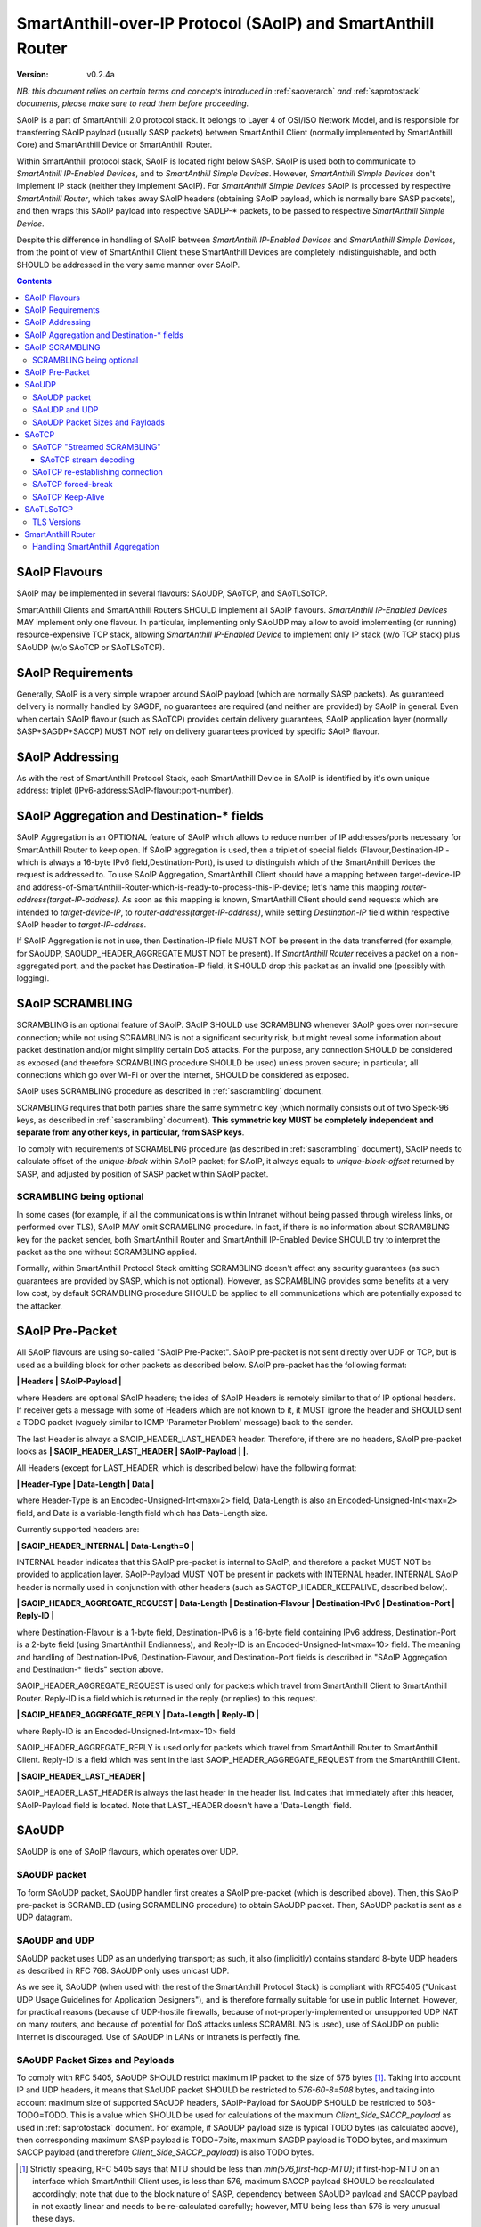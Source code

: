 ..  Copyright (c) 2015, OLogN Technologies AG. All rights reserved.
    Redistribution and use of this file in source (.rst) and compiled
    (.html, .pdf, etc.) forms, with or without modification, are permitted
    provided that the following conditions are met:
        * Redistributions in source form must retain the above copyright
          notice, this list of conditions and the following disclaimer.
        * Redistributions in compiled form must reproduce the above copyright
          notice, this list of conditions and the following disclaimer in the
          documentation and/or other materials provided with the distribution.
        * Neither the name of the OLogN Technologies AG nor the names of its
          contributors may be used to endorse or promote products derived from
          this software without specific prior written permission.
    THIS SOFTWARE IS PROVIDED BY THE COPYRIGHT HOLDERS AND CONTRIBUTORS "AS IS"
    AND ANY EXPRESS OR IMPLIED WARRANTIES, INCLUDING, BUT NOT LIMITED TO, THE
    IMPLIED WARRANTIES OF MERCHANTABILITY AND FITNESS FOR A PARTICULAR PURPOSE
    ARE DISCLAIMED. IN NO EVENT SHALL OLogN Technologies AG BE LIABLE FOR ANY
    DIRECT, INDIRECT, INCIDENTAL, SPECIAL, EXEMPLARY, OR CONSEQUENTIAL DAMAGES
    (INCLUDING, BUT NOT LIMITED TO, PROCUREMENT OF SUBSTITUTE GOODS OR
    SERVICES; LOSS OF USE, DATA, OR PROFITS; OR BUSINESS INTERRUPTION) HOWEVER
    CAUSED AND ON ANY THEORY OF LIABILITY, WHETHER IN CONTRACT, STRICT
    LIABILITY, OR TORT (INCLUDING NEGLIGENCE OR OTHERWISE) ARISING IN ANY WAY
    OUT OF THE USE OF THIS SOFTWARE, EVEN IF ADVISED OF THE POSSIBILITY OF SUCH
    DAMAGE SUCH DAMAGE

.. _saoip:

SmartAnthill-over-IP Protocol (SAoIP) and SmartAnthill Router
=============================================================

:Version:   v0.2.4a

*NB: this document relies on certain terms and concepts introduced in* :ref:`saoverarch` *and* :ref:`saprotostack` *documents, please make sure to read them before proceeding.*

SAoIP is a part of SmartAnthill 2.0 protocol stack. It belongs to Layer 4 of OSI/ISO Network Model, and is responsible for transferring SAoIP payload (usually SASP packets) between SmartAnthill Client (normally implemented by SmartAnthill Core) and SmartAnthill Device or SmartAnthill Router.

Within SmartAnthill protocol stack, SAoIP is located right below SASP. SAoIP is used both to communicate to *SmartAnthill IP-Enabled Devices*, and to *SmartAnthill Simple Devices*. However, *SmartAnthill Simple Devices* don't implement IP stack (neither they implement SAoIP). For *SmartAnthill Simple Devices* SAoIP is processed by respective *SmartAnthill Router*, which takes away SAoIP headers (obtaining SAoIP payload, which is normally bare SASP packets), and then wraps this SAoIP payload into respective SADLP-\* packets, to be passed to respective *SmartAnthill Simple Device*. 

Despite this difference in handling of SAoIP between *SmartAnthill IP-Enabled Devices* and *SmartAnthill Simple Devices*, from the point of view of SmartAnthill Client these SmartAnthill Devices are completely indistinguishable, and both SHOULD be addressed in the very same manner over SAoIP.

.. contents::


SAoIP Flavours
--------------

SAoIP may be implemented in several flavours: SAoUDP, SAoTCP, and SAoTLSoTCP. 

SmartAnthill Clients and SmartAnthill Routers SHOULD implement all SAoIP flavours. *SmartAnthill IP-Enabled Devices* MAY implement only one flavour. In particular, implementing only SAoUDP may allow to avoid implementing (or running) resource-expensive TCP stack, allowing *SmartAnthill IP-Enabled Device* to implement only IP stack (w/o TCP stack) plus SAoUDP (w/o SAoTCP or SAoTLSoTCP).

SAoIP Requirements
------------------

Generally, SAoIP is a very simple wrapper around SAoIP payload (which are normally SASP packets). As guaranteed delivery is normally handled by SAGDP, no guarantees are required (and neither are provided) by SAoIP in general. Even when certain SAoIP flavour (such as SAoTCP) provides certain delivery guarantees, SAoIP application layer (normally SASP+SAGDP+SACCP) MUST NOT rely on delivery guarantees provided by specific SAoIP flavour.

SAoIP Addressing
----------------

As with the rest of SmartAnthill Protocol Stack, each SmartAnthill Device in SAoIP is identified by it's own unique address: triplet (IPv6-address:SAoIP-flavour:port-number). 

SAoIP Aggregation and Destination-\* fields
-------------------------------------------

SAoIP Aggregation is an OPTIONAL feature of SAoIP which allows to reduce number of IP addresses/ports necessary for SmartAnthill Router to keep open. If SAoIP aggregation is used, then a triplet of special fields (Flavour,Destination-IP - which is always a 16-byte IPv6 field,Destination-Port), is used to distinguish which of the SmartAnthill Devices the request is addressed to. To use SAoIP Aggregation, SmartAnthill Client should have a mapping between target-device-IP and address-of-SmartAnthill-Router-which-is-ready-to-process-this-IP-device; let's name this mapping *router-address(target-IP-address)*. As soon as this mapping is known, SmartAnthill Client should send requests which are intended to *target-device-IP*, to *router-address(target-IP-address)*, while setting *Destination-IP* field within respective SAoIP header to *target-IP-address*.

If SAoIP Aggregation is not in use, then Destination-IP field MUST NOT be present in the data transferred (for example, for SAoUDP, SAOUDP_HEADER_AGGREGATE MUST NOT be present). If *SmartAnthill Router* receives a packet on a non-aggregated port, and the packet has Destination-IP field, it SHOULD drop this packet as an invalid one (possibly with logging).


SAoIP SCRAMBLING
----------------

SCRAMBLING is an optional feature of SAoIP. SAoIP SHOULD use SCRAMBLING whenever SAoIP goes over non-secure connection; while not using SCRAMBLING is not a significant security risk, but might reveal some information about packet destination and/or might simplify certain DoS attacks. For the purpose, any connection SHOULD be considered as exposed (and therefore SCRAMBLING procedure SHOULD be used) unless proven secure; in particular, all connections which go over Wi-Fi or over the Internet, SHOULD be considered as exposed.

SAoIP uses SCRAMBLING procedure as described in :ref:`sascrambling` document. 

SCRAMBLING requires that both parties share the same symmetric key (which normally consists out of two Speck-96 keys, as described in :ref:`sascrambling` document). **This symmetric key MUST be completely independent and separate from any other keys, in particular, from SASP keys**. 

To comply with requirements of SCRAMBLING procedure (as described in :ref:`sascrambling` document), SAoIP needs to calculate offset of the *unique-block* within SAoIP packet; for SAoIP, it always equals to *unique-block-offset* returned by SASP, and adjusted by position of SASP packet within SAoIP packet.

SCRAMBLING being optional
^^^^^^^^^^^^^^^^^^^^^^^^^

In some cases (for example, if all the communications is within Intranet without being passed through wireless links, or performed over TLS), SAoIP MAY omit SCRAMBLING procedure. In fact, if there is no information about SCRAMBLING key for the packet sender, both SmartAnthill Router and SmartAnthill IP-Enabled Device SHOULD try to interpret the packet as the one without SCRAMBLING applied. 

Formally, within SmartAnthill Protocol Stack omitting SCRAMBLING doesn't affect any security guarantees (as such guarantees are provided by SASP, which is not optional). However, as SCRAMBLING provides some benefits at a very low cost, by default SCRAMBLING procedure SHOULD be applied to all communications which are potentially exposed to the attacker.

SAoIP Pre-Packet
----------------

All SAoIP flavours are using so-called "SAoIP Pre-Packet". SAoIP pre-packet is not sent directly over UDP or TCP, but is used as a building block for other packets as described below. SAoIP pre-packet has the following format: 

**\| Headers \| SAoIP-Payload \|**

where Headers are optional SAoIP headers; the idea of SAoIP Headers is remotely similar to that of IP optional headers. If receiver gets a message with some of Headers which are not known to it, it MUST ignore the header and SHOULD sent a TODO packet (vaguely similar to ICMP 'Parameter Problem' message) back to the sender. 

The last Header is always a SAOIP_HEADER_LAST_HEADER header. Therefore, if there are no headers, SAoIP pre-packet looks as **\| SAOIP_HEADER_LAST_HEADER \| SAoIP-Payload \|  \|**.

All Headers (except for LAST_HEADER, which is described below) have the following format: 

**\| Header-Type \| Data-Length \| Data \|**

where Header-Type is an Encoded-Unsigned-Int<max=2> field, Data-Length is also an Encoded-Unsigned-Int<max=2> field, and Data is a variable-length field which has Data-Length size.

Currently supported headers are:

**\| SAOIP_HEADER_INTERNAL \| Data-Length=0 \|**

INTERNAL header indicates that this SAoIP pre-packet is internal to SAoIP, and therefore a packet MUST NOT be provided to application layer. SAoIP-Payload MUST NOT be present in packets with INTERNAL header. INTERNAL SAoIP header is normally used in conjunction with other headers (such as SAOTCP_HEADER_KEEPALIVE, described below).

**\| SAOIP_HEADER_AGGREGATE_REQUEST \| Data-Length \| Destination-Flavour \| Destination-IPv6 \| Destination-Port \| Reply-ID \|**

where Destination-Flavour is a 1-byte field, Destination-IPv6 is a 16-byte field containing IPv6 address, Destination-Port is a 2-byte field (using SmartAnthill Endianness), and Reply-ID is an Encoded-Unsigned-Int<max=10> field. The meaning and handling of Destination-IPv6, Destination-Flavour, and Destination-Port fields is described in "SAoIP Aggregation and Destination-\* fields" section above. 

SAOIP_HEADER_AGGREGATE_REQUEST is used only for packets which travel from SmartAnthill Client to SmartAnthill Router. Reply-ID is a field which is returned in the reply (or replies) to this request. 

**\| SAOIP_HEADER_AGGREGATE_REPLY \| Data-Length \| Reply-ID \|**

where Reply-ID is an Encoded-Unsigned-Int<max=10> field

SAOIP_HEADER_AGGREGATE_REPLY is used only for packets which travel from SmartAnthill Router to SmartAnthill Client. Reply-ID is a field which was sent in the last SAOIP_HEADER_AGGREGATE_REQUEST from the SmartAnthill Client. 

**\| SAOIP_HEADER_LAST_HEADER \|**

SAOIP_HEADER_LAST_HEADER is always the last header in the header list. Indicates that immediately after this header, SAoIP-Payload field is located. Note that LAST_HEADER doesn't have a 'Data-Length' field.

SAoUDP
------

SAoUDP is one of SAoIP flavours, which operates over UDP.

SAoUDP packet
^^^^^^^^^^^^^

To form SAoUDP packet, SAoUDP handler first creates a SAoIP pre-packet (which is described above). Then, this SAoIP pre-packet is SCRAMBLED (using SCRAMBLING procedure) to obtain SAoUDP packet. Then, SAoUDP packet is sent as a UDP datagram.

SAoUDP and UDP
^^^^^^^^^^^^^^

SAoUDP packet uses UDP as an underlying transport; as such, it also (implicitly) contains standard 8-byte UDP headers as described in RFC 768. SAoUDP only uses unicast UDP. 

As we see it, SAoUDP (when used with the rest of the SmartAnthill Protocol Stack) is compliant with RFC5405 ("Unicast UDP Usage Guidelines for Application Designers"), and is therefore formally suitable for use in public Internet. However, for practical reasons (because of UDP-hostile firewalls, because of not-properly-implemented or unsupported UDP NAT on many routers, and because of potential for DoS attacks unless SCRAMBLING is used), use of SAoUDP on public Internet is discouraged. Use of SAoUDP in LANs or Intranets is perfectly fine. 

SAoUDP Packet Sizes and Payloads
^^^^^^^^^^^^^^^^^^^^^^^^^^^^^^^^

To comply with RFC 5405, SAoUDP SHOULD restrict maximum IP packet to the size of 576 bytes [1]_. Taking into account IP and UDP headers, it means that SAoUDP packet SHOULD be restricted to `576-60-8=508` bytes, and taking into account maximum size of supported SAoUDP headers, SAoIP-Payload for SAoUDP SHOULD be restricted to 508-TODO=TODO. This is a value which SHOULD be used for calculations of the maximum *Client_Side_SACCP_payload* as used in :ref:`saprotostack` document. For example, if SAoUDP payload size is typical TODO bytes (as calculated above), then corresponding maximum SASP payload is TODO+7bits, maximum SAGDP payload is TODO bytes, and maximum SACCP payload (and therefore *Client_Side_SACCP_payload*) is also TODO bytes.

.. [1] Strictly speaking, RFC 5405 says that MTU should be less than `min(576,first-hop-MTU)`; if first-hop-MTU on an interface which SmartAnthill Client uses, is less than 576, maximum SACCP payload SHOULD be recalculated accordingly; note that due to the block nature of SASP, dependency between SAoUDP payload and SACCP payload in not exactly linear and needs to be re-calculated carefully; however, MTU being less than 576 is very unusual these days.

SAoTCP
------

SAoTCP is one of SAoIP flavours, which operates over TCP. Normally, SmartAnthill Client acts as a TCP client, and SmartAnthill Device (or SmartAnthill Router) acts as a TCP server (i.e. listens on a TCP socket).

SAoTCP "Streamed SCRAMBLING"
^^^^^^^^^^^^^^^^^^^^^^^^^^^^

As SAoTCP is a stream, it uses "Streamed SCRAMBLING" procedure as described in :ref:`sascrambling` document, sending *Streamed-SCRAMBLING pseudo-packets* formed by "Streamed SCRAMBLING", over TCP.

SAoTCP stream decoding
''''''''''''''''''''''

SAoTCP stream is decoded as "Streamed SCRAMBLED" stream as described in :ref:`sascrambling` document.

To ensure proper error recovery, receiving side of SAoTCP implementation MUST forcibly break a TCP connection as soon as any of the de-SCRAMBLING operations for packets received over this TCP connection fail. See below on specifics of TCP "forced-break".

SAoTCP re-establishing connection
^^^^^^^^^^^^^^^^^^^^^^^^^^^^^^^^^

When SAoTCP client detects that TCP connection to the SAoTCP server is broken (or initiates break of TCP connection itself), it SHOULD re-establish TCP connection.

SAoTCP forced-break
^^^^^^^^^^^^^^^^^^^

In some cases, current specification requires one side of SAoTCP communication to "force-break" underlying TCP connection. In such cases, this forced break of TCP connection SHOULD be implemented with RST packet sent back and without wait. After such "force-break", SAoTCP client SHOULD re-establish TCP connection.

When using standard Berkeley socket API, sending RST packet (so-called "hard/abortive close") is usually achieved via specifying SO_LINGER option to setsockopt() function, with linger->l_onoff set to non-zero and linger->l_linger set to zero. 

SAoTCP Keep-Alive
^^^^^^^^^^^^^^^^^

Due to exponential back-off, TCP can end up in a state when TCP connection is technically alive, but retransmit timeouts are in hours, making TCP connection (while technically in connected state) practically unusable for SmartAnthill purposes. TCP keep-alive feature doesn't help (by default, even if enabled, timeout for TCP keep-alive is set to two hours). To address it, SAoTCP has it's own Keep-Alive feature.

For each SAoTCP channel, there is a parameter TAU, measured in seconds. Very roughly, it specifies maximum delays which SAoTCP aims to provide. TAU MUST NOT be less than 15 seconds. By default, TAU is set to 3 minutes. 

Every TAU/5 seconds, both SAoTCP server and SAoTCP client MUST send at least some packet. If there is no regular packet to be sent, SAoTCP SHOULD send a SAoTCP Keep-Alive packet. SAoTCP Keep-Alive packet is formed based on SAoTCP Keep-Alive pre-packet, which is formed as follows:

* SAoTCP Keep-Alive pre-packet MUST NOT have SAoIP-Payload
* SAoTCP Keep-Alive pre-packet MUST have SAOIP_HEADER_INTERNAL header (as described above)
* SAoTCP Keep-Alive pre-packet MUST have SAOTCP_HEADER_KEEPALIVE header:

**\| SAOTCP_HEADER_KEEPALIVE \| Data-Length=0 \|**

If there is no packet for TAU seconds, SAoTCP client or SAoTCP server SHOULD force-break TCP connection. See above on specifics of TCP "forced-break".

SAoTLSoTCP
----------

SAoTLSoTCP is one of SAoIP flavours, which operates over TLS which runs over TCP. Normally, SmartAnthill Client acts as a TCP client, and SmartAnthill Device (or SmartAnthill Router) acts as a TCP server (i.e. listens on a TCP socket). SAoTLSoTCP operates exactly as SAoTCP (including SAoTCP Keep-Alive), with the only difference being that SAoTLSoTCP uses "TLS over TCP" as it's underlying protocol. 

TLS Versions
^^^^^^^^^^^^

SAoTLSoTCP implementations MUST use at least SSL v3, and SHOULD use at least version TLS 1.1. In addition, they MUST disable fallback to SSL v2.0 and below, and SHOULD disable fallback to all versions below TLS 1.1 (this includes all SSL versions, and TLS 1.0). 


SmartAnthill Router
-------------------

SmartAnthill Router is responsible for handling incoming SAoIP packets (for example, SAoUDP packets) and translating them into SADLP-\* packets. 

To do this, SmartAnthill Router keeps the following records in SmartAnthill Database (SA DB) table DEVICE_MAPPINGS): 

**\| Device-Key-ID \| IPv6 \| SAoIP-Flavour \| port \| SCRAMBLING-Key \| Bus ID \| Intra-Bus ID \| Recrypt-External-Key \| Recrypt-Internal-Key \|**

In addition, there is another SA DB table KEY_MAPPINGS:

**\| Device-Key-ID \| external-SASP-key-ID \| internal-SASP-key-ID \|**

When an incoming SAoIP packet comes in (to a normal, non-aggregated port, from a certain socket), SmartAnthill Router: 

* finds out an address of the receiving socket: (Flavour,IPv6,port). If socket listens on IPv4, IPv4 is first translated into IPv6 using "Stateless IP/ICMP Translation" (SIIT).
* finds out a 'from' address of the packet: (Flavour,IPv6,port); normally, it is taken from the incoming packet of SAoIP underlying protocol (for example, from UDP packet itself). If TCP or UDP operates over IPv4, then IPv4 is first translated into IPv6 using "Stateless IP/ICMP Translation" (SIIT).
* checks if any filtering rules apply to the 'from' address (TODO: define filtering rules a-la IPTables)
* finds a record in DEVICE_MAPPINGS table, based on (IPv6,Flavour,port); from this record, obtains Device-Key-ID, SCRAMBLING-Key, and (Bus-ID,Intra-Bus-ID) pair
* if SCRAMBLING-Key is not NULL, DESCRAMBLES incoming packet (using SCRAMBLING-Key)
* at this point we have a plain (not scrambled) SAoIP packet
* parses SAoIP packet to get SASP packet, and gets key-ID from SASP packet (it can be extracted without decrypting SASP packet); for SmartAnthill Router, this is external-SASP-key-ID.
* finds a row in KEY_MAPPINGS based on Device-Key-ID and external-SASP-key-ID; gets internal-SASP-key-ID. TODO: what to do if record is not found
* if DEVICE_MAPPINGS record found above, contains "re-crypt" information (which is a pair of Recrypt-External-Key and Recrypt-Internal-Key), SmartAnthill Router decrypts SASP packet within SAoIP-Payload (using Recrypt-External-Key) and encrypts it again (using Recrypt-Internal-Key)
* changes ('hacks') SASP packet to use internal-SASP-key-ID instead of external-SASP-key-ID; this can be done without decrypting SASP packet
* forms a SADLP-\* packet (depending on the bus in use) as described in respective document, using SASP 'hacked' packet as a payload
* sends SADLP-\* packet to (Bus-ID, Intra-Bus-ID)
* makes a record in a special SA DB table KEY_LEASES, specifying that Device-Key-ID (from DEVICE_MAPPINGS record) corresponds to a reply-to address (i.e. where to send replies). Reply-to address depends on the SAoIP flavour: for SAoUDP it is the same as 'from' address of the incoming packet, and for SAoTCP/SAoTLSoTCP it is socket handle (NB: when implementing SmartAnthill Router, implementation SHOULD NOT store KEY_LEASES entries with reply-to as a socket handle, to physical DB; instead, these records SHOULD be kept in-memory; in addition, implementation SHOULD monitor sockets and remove those records which have their sockets closed for any reason). If there is already a record in KEY_LEASES with the same Device-Key-ID, it is replaced with a new one (and a log record is made about lease being taken over, as this is a potential security event). 

When an incoming packet from SADLP-\* comes in (from certain Bus-ID and Intra-Bus-ID), SmartAnthill Router:

* processes SADLP-\* incoming packet to obtain SAoIP packet, as described in respective document
* parses SAoIP packet to get SASP packet, and gets key-ID out of it (this can be done without decrypting SASP packet); for SmartAnthill Router, this is internal-SASP-key-ID
* finds a row in DEVICE_MAPPINGS table, based on (Bus ID, Intra-Bus ID), and obtains Device-Key-ID and SCRAMBLING-Key TODO: what to do if not found
* finds a row in KEY_MAPPINGS table, based on (Device-Key-ID, internal-SASP-key-ID), and obtains external-SASP-key-ID TODO: what to do if not found
* finds a row in SA DB table KEY_LEASES, based on Device-Key-ID, and obtains reply-to address TODO: what to do if not found
* changes ('hacks') SASP packet to use external-SASP-key-ID instead of internal-SASP-key-ID; this can be done without decrypting SASP packet
* if DEVICE_MAPPINGS record found above, contains "re-crypt" information, SmartAnthill Router decrypts SASP packet within SAoIP-Payload (using Recrypt-Internal-Key) and encrypts it again (using Recrypt-External-Key)
* forms a SAoIP packet, using reply-to address, and 'hacked' SASP packet as a payload
* if SCRAMBLING-Key is not NULL, SCRAMBLES packet, using SCRAMBLING-Key
* sends packet to reply-to address

Handling SmartAnthill Aggregation
^^^^^^^^^^^^^^^^^^^^^^^^^^^^^^^^^

If an incoming SAoIP packet is a valid SmartAnthill Aggregation request, then SmartAnthill Router additionally performs the following steps:

* fills in additional field Aggregation-Reply-ID in KEY_LEASES table (from Reply-ID field in the packet)

If for an incoming SADLP-\* packet an Aggregation-Reply-ID in KEY_LEASES record is not NULL:

* sends a reply as a SmartAnthill Aggregation reply, with Reply-ID set to Aggregation-Reply-ID from KEY_LEASES record


